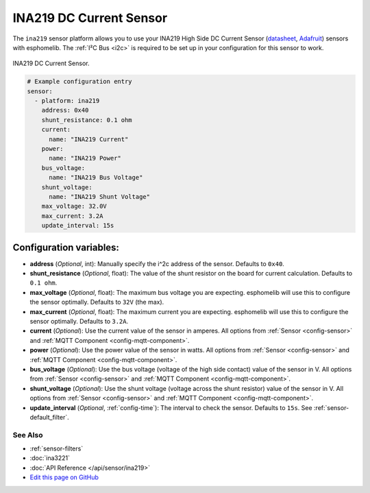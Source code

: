 INA219 DC Current Sensor
========================

The ``ina219`` sensor platform allows you to use your INA219 High Side DC Current Sensor
(`datasheet <https://cdn-learn.adafruit.com/downloads/pdf/adafruit-ina219-current-sensor-breakout.pdf>`__,
`Adafruit`_) sensors with
esphomelib. The :ref:`I²C Bus <i2c>` is
required to be set up in your configuration for this sensor to work.


.. figure:: images/ina219-full.jpg
    :align: center
    :width: 50.0%

    INA219 DC Current Sensor.

.. _Adafruit: https://www.adafruit.com/product/904

.. figure:: images/ina219-ui.png
    :align: center
    :width: 80.0%

.. code:: yaml

    # Example configuration entry
    sensor:
      - platform: ina219
        address: 0x40
        shunt_resistance: 0.1 ohm
        current:
          name: "INA219 Current"
        power:
          name: "INA219 Power"
        bus_voltage:
          name: "INA219 Bus Voltage"
        shunt_voltage:
          name: "INA219 Shunt Voltage"
        max_voltage: 32.0V
        max_current: 3.2A
        update_interval: 15s

Configuration variables:
~~~~~~~~~~~~~~~~~~~~~~~~

- **address** (*Optional*, int): Manually specify the i^2c address of the sensor. Defaults to ``0x40``.
- **shunt_resistance** (*Optional*, float): The value of the shunt resistor on the board for current calculation.
  Defaults to ``0.1 ohm``.
- **max_voltage** (*Optional*, float): The maximum bus voltage you are expecting. esphomelib will use this to
  configure the sensor optimally. Defaults to ``32V`` (the max).
- **max_current** (*Optional*, float): The maximum current you are expecting. esphomelib will use this to
  configure the sensor optimally. Defaults to ``3.2A``.
- **current** (*Optional*): Use the current value of the sensor in amperes. All options from
  :ref:`Sensor <config-sensor>` and :ref:`MQTT Component <config-mqtt-component>`.
- **power** (*Optional*): Use the power value of the sensor in watts. All options from
  :ref:`Sensor <config-sensor>` and :ref:`MQTT Component <config-mqtt-component>`.
- **bus_voltage** (*Optional*): Use the bus voltage (voltage of the high side contact) value of the sensor in V.
  All options from :ref:`Sensor <config-sensor>` and :ref:`MQTT Component <config-mqtt-component>`.
- **shunt_voltage** (*Optional*): Use the shunt voltage (voltage across the shunt resistor) value of the sensor in V.
  All options from :ref:`Sensor <config-sensor>` and :ref:`MQTT Component <config-mqtt-component>`.
- **update_interval** (*Optional*, :ref:`config-time`): The interval to check the sensor. Defaults to ``15s``.
  See :ref:`sensor-default_filter`.

See Also
^^^^^^^^

- :ref:`sensor-filters`
- :doc:`ina3221`
- :doc:`API Reference </api/sensor/ina219>`
- `Edit this page on GitHub <https://github.com/OttoWinter/esphomedocs/blob/current/esphomeyaml/components/sensor/ina219.rst>`__
